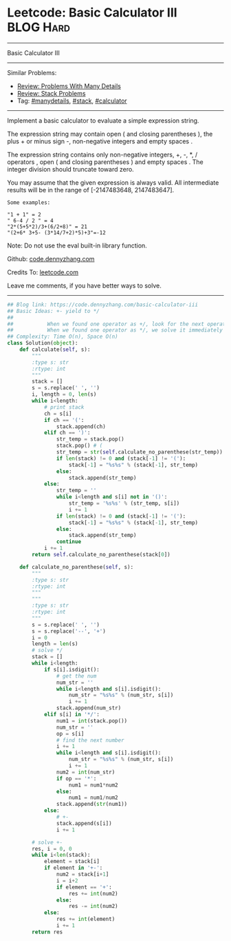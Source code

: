 * Leetcode: Basic Calculator III                                  :BLOG:Hard:
#+STARTUP: showeverything
#+OPTIONS: toc:nil \n:t ^:nil creator:nil d:nil
:PROPERTIES:
:type:     stack, manydetails, redo, codetemplate, calculator
:END:
---------------------------------------------------------------------
Basic Calculator III
---------------------------------------------------------------------
Similar Problems:
- [[https://code.dennyzhang.com/review-manydetails][Review: Problems With Many Details]]
- [[https://code.dennyzhang.com/review-stack][Review: Stack Problems]]
- Tag: [[https://code.dennyzhang.com/tag/manydetails][#manydetails]], [[https://code.dennyzhang.com/tag/stack][#stack]], [[https://code.dennyzhang.com/tag/calculator][#calculator]]
---------------------------------------------------------------------
Implement a basic calculator to evaluate a simple expression string.

The expression string may contain open ( and closing parentheses ), the plus + or minus sign -, non-negative integers and empty spaces .

The expression string contains only non-negative integers, +, -, *, / operators , open ( and closing parentheses ) and empty spaces . The integer division should truncate toward zero.

You may assume that the given expression is always valid. All intermediate results will be in the range of [-2147483648, 2147483647].
#+BEGIN_EXAMPLE
Some examples:

"1 + 1" = 2
" 6-4 / 2 " = 4
"2*(5+5*2)/3+(6/2+8)" = 21
"(2+6* 3+5- (3*14/7+2)*5)+3"=-12
#+END_EXAMPLE
 
Note: Do not use the eval built-in library function.

Github: [[https://github.com/dennyzhang/code.dennyzhang.com/tree/master/problems/basic-calculator-iii][code.dennyzhang.com]]

Credits To: [[https://leetcode.com/problems/basic-calculator-iii/description/][leetcode.com]]

Leave me comments, if you have better ways to solve.
---------------------------------------------------------------------
#+BEGIN_SRC python
## Blog link: https://code.dennyzhang.com/basic-calculator-iii
## Basic Ideas: +- yield to */
##
##           When we found one operator as +/, look for the next operator
##           When we found one operator as */, we solve it immediately
## Complexity: Time O(n), Space O(n)
class Solution(object):
    def calculate(self, s):
        """
        :type s: str
        :rtype: int
        """
        stack = []
        s = s.replace(' ', '')
        i, length = 0, len(s)
        while i<length:
            # print stack
            ch = s[i]
            if ch == '(':
                stack.append(ch)
            elif ch == ')':
                str_temp = stack.pop()
                stack.pop() # (
                str_temp = str(self.calculate_no_parenthese(str_temp))
                if len(stack) != 0 and (stack[-1] != '('):
                    stack[-1] = "%s%s" % (stack[-1], str_temp)
                else:
                    stack.append(str_temp)
            else:
                str_temp = ''
                while i<length and s[i] not in '()':
                    str_temp = '%s%s' % (str_temp, s[i])
                    i += 1
                if len(stack) != 0 and (stack[-1] != '('):
                    stack[-1] = "%s%s" % (stack[-1], str_temp)
                else:
                    stack.append(str_temp)
                continue
            i += 1
        return self.calculate_no_parenthese(stack[0])
            
    def calculate_no_parenthese(self, s):
        """
        :type s: str
        :rtype: int
        """
        """
        :type s: str
        :rtype: int
        """
        s = s.replace(' ', '')
        s = s.replace('--', '+')
        i = 0
        length = len(s)
        # solve */
        stack = []
        while i<length:
            if s[i].isdigit():
                # get the num
                num_str = ''
                while i<length and s[i].isdigit():
                    num_str = "%s%s" % (num_str, s[i])
                    i += 1
                stack.append(num_str)
            elif s[i] in '*/':
                num1 = int(stack.pop())
                num_str = ''
                op = s[i]
                # find the next number
                i += 1
                while i<length and s[i].isdigit():
                    num_str = "%s%s" % (num_str, s[i])
                    i += 1
                num2 = int(num_str)
                if op == '*':
                    num1 = num1*num2
                else:
                    num1 = num1/num2
                stack.append(str(num1))
            else:
                # +-
                stack.append(s[i])
                i += 1

        # solve +-
        res, i = 0, 0
        while i<len(stack):
            element = stack[i]
            if element in '+-':
                num2 = stack[i+1]
                i = i+2
                if element == '+':
                    res += int(num2)
                else:
                    res -= int(num2)
            else:
                res += int(element)
                i += 1
        return res
#+END_SRC

#+BEGIN_HTML
<div style="overflow: hidden;">
<div style="float: left; padding: 5px"> <a href="https://www.linkedin.com/in/dennyzhang001"><img src="https://www.dennyzhang.com/wp-content/uploads/sns/linkedin.png" alt="linkedin" /></a></div>
<div style="float: left; padding: 5px"><a href="https://github.com/dennyzhang"><img src="https://www.dennyzhang.com/wp-content/uploads/sns/github.png" alt="github" /></a></div>
<div style="float: left; padding: 5px"><a href="https://www.dennyzhang.com/slack" target="_blank" rel="nofollow"><img src="https://slack.dennyzhang.com/badge.svg" alt="slack"/></a></div>
</div>
#+END_HTML

